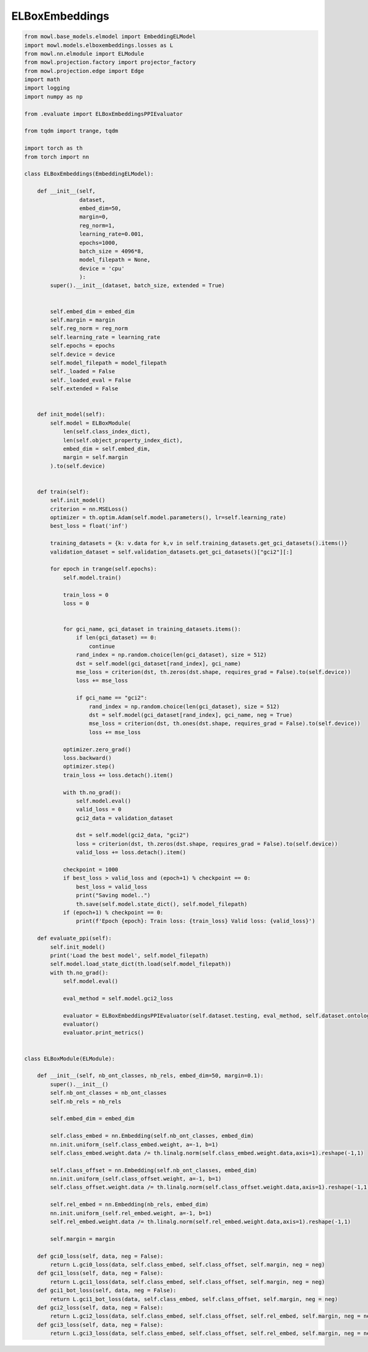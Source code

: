 
.. DO NOT EDIT.
.. THIS FILE WAS AUTOMATICALLY GENERATED BY SPHINX-GALLERY.
.. TO MAKE CHANGES, EDIT THE SOURCE PYTHON FILE:
.. "examples/elmodels/elboxembeddings.py"
.. LINE NUMBERS ARE GIVEN BELOW.

.. only:: html

    .. note::
        :class: sphx-glr-download-link-note

        Click :ref:`here <sphx_glr_download_examples_elmodels_elboxembeddings.py>`
        to download the full example code

.. rst-class:: sphx-glr-example-title

.. _sphx_glr_examples_elmodels_elboxembeddings.py:


ELBoxEmbeddings 
===========================

.. GENERATED FROM PYTHON SOURCE LINES 5-159

.. code-block:: default



    from mowl.base_models.elmodel import EmbeddingELModel
    import mowl.models.elboxembeddings.losses as L
    from mowl.nn.elmodule import ELModule
    from mowl.projection.factory import projector_factory
    from mowl.projection.edge import Edge
    import math
    import logging
    import numpy as np

    from .evaluate import ELBoxEmbeddingsPPIEvaluator

    from tqdm import trange, tqdm

    import torch as th
    from torch import nn

    class ELBoxEmbeddings(EmbeddingELModel):

        def __init__(self,
                     dataset,
                     embed_dim=50,
                     margin=0,
                     reg_norm=1,
                     learning_rate=0.001,
                     epochs=1000,
                     batch_size = 4096*8,
                     model_filepath = None,
                     device = 'cpu'
                     ):
            super().__init__(dataset, batch_size, extended = True)


            self.embed_dim = embed_dim
            self.margin = margin
            self.reg_norm = reg_norm
            self.learning_rate = learning_rate
            self.epochs = epochs
            self.device = device
            self.model_filepath = model_filepath
            self._loaded = False
            self._loaded_eval = False
            self.extended = False

                
        def init_model(self):
            self.model = ELBoxModule(
                len(self.class_index_dict),
                len(self.object_property_index_dict),
                embed_dim = self.embed_dim,
                margin = self.margin
            ).to(self.device)
    
        
        def train(self):
            self.init_model()
            criterion = nn.MSELoss()
            optimizer = th.optim.Adam(self.model.parameters(), lr=self.learning_rate)
            best_loss = float('inf')

            training_datasets = {k: v.data for k,v in self.training_datasets.get_gci_datasets().items()}
            validation_dataset = self.validation_datasets.get_gci_datasets()["gci2"][:]

            for epoch in trange(self.epochs):
                self.model.train()

                train_loss = 0
                loss = 0

            
                for gci_name, gci_dataset in training_datasets.items():
                    if len(gci_dataset) == 0:
                        continue
                    rand_index = np.random.choice(len(gci_dataset), size = 512)
                    dst = self.model(gci_dataset[rand_index], gci_name)
                    mse_loss = criterion(dst, th.zeros(dst.shape, requires_grad = False).to(self.device))
                    loss += mse_loss
                
                    if gci_name == "gci2":
                        rand_index = np.random.choice(len(gci_dataset), size = 512)
                        dst = self.model(gci_dataset[rand_index], gci_name, neg = True)
                        mse_loss = criterion(dst, th.ones(dst.shape, requires_grad = False).to(self.device))
                        loss += mse_loss
        
                optimizer.zero_grad()
                loss.backward()
                optimizer.step()
                train_loss += loss.detach().item()

                with th.no_grad():
                    self.model.eval()
                    valid_loss = 0
                    gci2_data = validation_dataset

                    dst = self.model(gci2_data, "gci2")
                    loss = criterion(dst, th.zeros(dst.shape, requires_grad = False).to(self.device))
                    valid_loss += loss.detach().item()
                
                checkpoint = 1000
                if best_loss > valid_loss and (epoch+1) % checkpoint == 0:
                    best_loss = valid_loss
                    print("Saving model..")
                    th.save(self.model.state_dict(), self.model_filepath)
                if (epoch+1) % checkpoint == 0:
                    print(f'Epoch {epoch}: Train loss: {train_loss} Valid loss: {valid_loss}')

        def evaluate_ppi(self):
            self.init_model()
            print('Load the best model', self.model_filepath)
            self.model.load_state_dict(th.load(self.model_filepath))
            with th.no_grad():
                self.model.eval()

                eval_method = self.model.gci2_loss

                evaluator = ELBoxEmbeddingsPPIEvaluator(self.dataset.testing, eval_method, self.dataset.ontology, self.class_index_dict, self.object_property_index_dict, device = self.device)
                evaluator()
                evaluator.print_metrics()

    
    class ELBoxModule(ELModule):

        def __init__(self, nb_ont_classes, nb_rels, embed_dim=50, margin=0.1):
            super().__init__()
            self.nb_ont_classes = nb_ont_classes
            self.nb_rels = nb_rels

            self.embed_dim = embed_dim
        
            self.class_embed = nn.Embedding(self.nb_ont_classes, embed_dim)
            nn.init.uniform_(self.class_embed.weight, a=-1, b=1)
            self.class_embed.weight.data /= th.linalg.norm(self.class_embed.weight.data,axis=1).reshape(-1,1)

            self.class_offset = nn.Embedding(self.nb_ont_classes, embed_dim)
            nn.init.uniform_(self.class_offset.weight, a=-1, b=1)
            self.class_offset.weight.data /= th.linalg.norm(self.class_offset.weight.data,axis=1).reshape(-1,1)

            self.rel_embed = nn.Embedding(nb_rels, embed_dim)
            nn.init.uniform_(self.rel_embed.weight, a=-1, b=1)
            self.rel_embed.weight.data /= th.linalg.norm(self.rel_embed.weight.data,axis=1).reshape(-1,1)
        
            self.margin = margin

        def gci0_loss(self, data, neg = False):
            return L.gci0_loss(data, self.class_embed, self.class_offset, self.margin, neg = neg)
        def gci1_loss(self, data, neg = False):
            return L.gci1_loss(data, self.class_embed, self.class_offset, self.margin, neg = neg)
        def gci1_bot_loss(self, data, neg = False):
            return L.gci1_bot_loss(data, self.class_embed, self.class_offset, self.margin, neg = neg)
        def gci2_loss(self, data, neg = False):
            return L.gci2_loss(data, self.class_embed, self.class_offset, self.rel_embed, self.margin, neg = neg)
        def gci3_loss(self, data, neg = False):
            return L.gci3_loss(data, self.class_embed, self.class_offset, self.rel_embed, self.margin, neg = neg)


.. rst-class:: sphx-glr-timing

   **Total running time of the script:** ( 0 minutes  0.000 seconds)


.. _sphx_glr_download_examples_elmodels_elboxembeddings.py:


.. only :: html

 .. container:: sphx-glr-footer
    :class: sphx-glr-footer-example



  .. container:: sphx-glr-download sphx-glr-download-python

     :download:`Download Python source code: elboxembeddings.py <elboxembeddings.py>`



  .. container:: sphx-glr-download sphx-glr-download-jupyter

     :download:`Download Jupyter notebook: elboxembeddings.ipynb <elboxembeddings.ipynb>`


.. only:: html

 .. rst-class:: sphx-glr-signature

    `Gallery generated by Sphinx-Gallery <https://sphinx-gallery.github.io>`_
